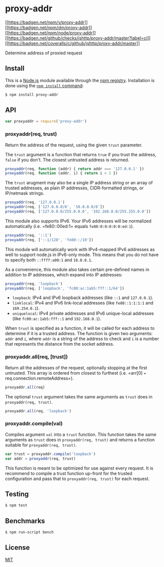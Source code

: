 * proxy-addr
:PROPERTIES:
:CUSTOM_ID: proxy-addr
:END:
[[https://npmjs.org/package/proxy-addr][[[https://badgen.net/npm/v/proxy-addr]]]]
[[https://npmjs.org/package/proxy-addr][[[https://badgen.net/npm/dm/proxy-addr]]]]
[[https://nodejs.org/en/download][[[https://badgen.net/npm/node/proxy-addr]]]]
[[https://github.com/jshttp/proxy-addr/actions?query=workflow%3Aci][[[https://badgen.net/github/checks/jshttp/proxy-addr/master?label=ci]]]]
[[https://coveralls.io/r/jshttp/proxy-addr?branch=master][[[https://badgen.net/coveralls/c/github/jshttp/proxy-addr/master]]]]

Determine address of proxied request

** Install
:PROPERTIES:
:CUSTOM_ID: install
:END:
This is a [[https://nodejs.org/en/][Node.js]] module available through
the [[https://www.npmjs.com/][npm registry]]. Installation is done using
the
[[https://docs.npmjs.com/getting-started/installing-npm-packages-locally][=npm install=
command]]:

#+begin_src sh
$ npm install proxy-addr
#+end_src

** API
:PROPERTIES:
:CUSTOM_ID: api
:END:
#+begin_src js
var proxyaddr = require('proxy-addr')
#+end_src

*** proxyaddr(req, trust)
:PROPERTIES:
:CUSTOM_ID: proxyaddrreq-trust
:END:
Return the address of the request, using the given =trust= parameter.

The =trust= argument is a function that returns =true= if you trust the
address, =false= if you don't. The closest untrusted address is
returned.

#+begin_src js
proxyaddr(req, function (addr) { return addr === '127.0.0.1' })
proxyaddr(req, function (addr, i) { return i < 1 })
#+end_src

The =trust= arugment may also be a single IP address string or an array
of trusted addresses, as plain IP addresses, CIDR-formatted strings, or
IP/netmask strings.

#+begin_src js
proxyaddr(req, '127.0.0.1')
proxyaddr(req, ['127.0.0.0/8', '10.0.0.0/8'])
proxyaddr(req, ['127.0.0.0/255.0.0.0', '192.168.0.0/255.255.0.0'])
#+end_src

This module also supports IPv6. Your IPv6 addresses will be normalized
automatically (i.e. =fe80::00ed:1= equals =fe80:0:0:0:0:0:ed:1=).

#+begin_src js
proxyaddr(req, '::1')
proxyaddr(req, ['::1/128', 'fe80::/10'])
#+end_src

This module will automatically work with IPv4-mapped IPv6 addresses as
well to support node.js in IPv6-only mode. This means that you do not
have to specify both =::ffff:a00:1= and =10.0.0.1=.

As a convenience, this module also takes certain pre-defined names in
addition to IP addresses, which expand into IP addresses:

#+begin_src js
proxyaddr(req, 'loopback')
proxyaddr(req, ['loopback', 'fc00:ac:1ab5:fff::1/64'])
#+end_src

- =loopback=: IPv4 and IPv6 loopback addresses (like =::1= and
  =127.0.0.1=).
- =linklocal=: IPv4 and IPv6 link-local addresses (like =fe80::1:1:1:1=
  and =169.254.0.1=).
- =uniquelocal=: IPv4 private addresses and IPv6 unique-local addresses
  (like =fc00:ac:1ab5:fff::1= and =192.168.0.1=).

When =trust= is specified as a function, it will be called for each
address to determine if it is a trusted address. The function is given
two arguments: =addr= and =i=, where =addr= is a string of the address
to check and =i= is a number that represents the distance from the
socket address.

*** proxyaddr.all(req, [trust])
:PROPERTIES:
:CUSTOM_ID: proxyaddr.allreq-trust
:END:
Return all the addresses of the request, optionally stopping at the
first untrusted. This array is ordered from closest to furthest
(i.e. =arr[0] === req.connection.remoteAddress=).

#+begin_src js
proxyaddr.all(req)
#+end_src

The optional =trust= argument takes the same arguments as =trust= does
in =proxyaddr(req, trust)=.

#+begin_src js
proxyaddr.all(req, 'loopback')
#+end_src

*** proxyaddr.compile(val)
:PROPERTIES:
:CUSTOM_ID: proxyaddr.compileval
:END:
Compiles argument =val= into a =trust= function. This function takes the
same arguments as =trust= does in =proxyaddr(req, trust)= and returns a
function suitable for =proxyaddr(req, trust)=.

#+begin_src js
var trust = proxyaddr.compile('loopback')
var addr = proxyaddr(req, trust)
#+end_src

This function is meant to be optimized for use against every request. It
is recommend to compile a trust function up-front for the trusted
configuration and pass that to =proxyaddr(req, trust)= for each request.

** Testing
:PROPERTIES:
:CUSTOM_ID: testing
:END:
#+begin_src sh
$ npm test
#+end_src

** Benchmarks
:PROPERTIES:
:CUSTOM_ID: benchmarks
:END:
#+begin_src sh
$ npm run-script bench
#+end_src

** License
:PROPERTIES:
:CUSTOM_ID: license
:END:
[[file:LICENSE][MIT]]

